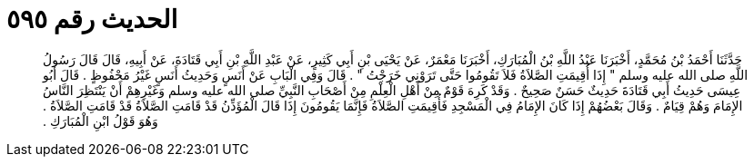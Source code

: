 
= الحديث رقم ٥٩٥

[quote.hadith]
حَدَّثَنَا أَحْمَدُ بْنُ مُحَمَّدٍ، أَخْبَرَنَا عَبْدُ اللَّهِ بْنُ الْمُبَارَكِ، أَخْبَرَنَا مَعْمَرٌ، عَنْ يَحْيَى بْنِ أَبِي كَثِيرٍ، عَنْ عَبْدِ اللَّهِ بْنِ أَبِي قَتَادَةَ، عَنْ أَبِيهِ، قَالَ قَالَ رَسُولُ اللَّهِ صلى الله عليه وسلم ‏"‏ إِذَا أُقِيمَتِ الصَّلاَةُ فَلاَ تَقُومُوا حَتَّى تَرَوْنِي خَرَجْتُ ‏"‏ ‏.‏ قَالَ وَفِي الْبَابِ عَنْ أَنَسٍ وَحَدِيثُ أَنَسٍ غَيْرُ مَحْفُوظٍ ‏.‏ قَالَ أَبُو عِيسَى حَدِيثُ أَبِي قَتَادَةَ حَدِيثٌ حَسَنٌ صَحِيحٌ ‏.‏ وَقَدْ كَرِهَ قَوْمٌ مِنْ أَهْلِ الْعِلْمِ مِنْ أَصْحَابِ النَّبِيِّ صلى الله عليه وسلم وَغَيْرِهِمْ أَنْ يَنْتَظِرَ النَّاسُ الإِمَامَ وَهُمْ قِيَامٌ ‏.‏ وَقَالَ بَعْضُهُمْ إِذَا كَانَ الإِمَامُ فِي الْمَسْجِدِ فَأُقِيمَتِ الصَّلاَةُ فَإِنَّمَا يَقُومُونَ إِذَا قَالَ الْمُؤَذِّنُ قَدْ قَامَتِ الصَّلاَةُ قَدْ قَامَتِ الصَّلاَةُ ‏.‏ وَهُوَ قَوْلُ ابْنِ الْمُبَارَكِ ‏.‏